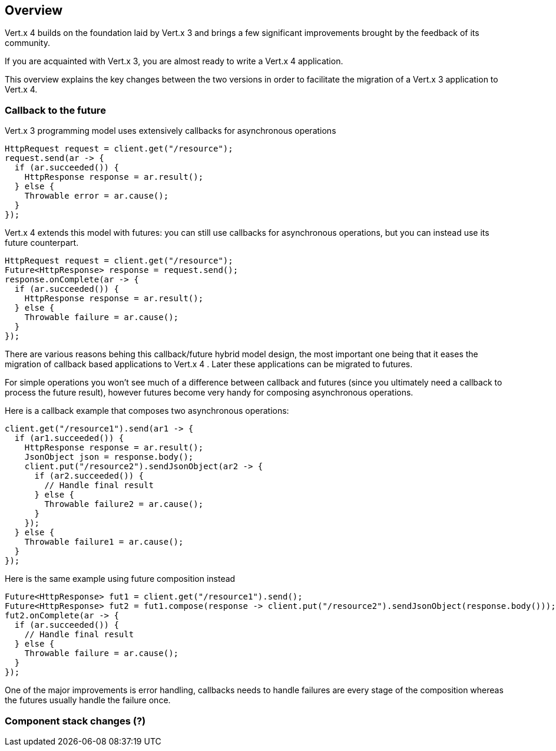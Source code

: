 == Overview

Vert.x 4 builds on the foundation laid by Vert.x 3 and brings a few significant improvements brought by the
feedback of its community.

If you are acquainted with Vert.x 3, you are almost ready to write a Vert.x 4 application.

This overview explains the key changes between the two versions in order to facilitate the migration of a Vert.x 3
application to Vert.x 4.

=== Callback to the future

Vert.x 3 programming model uses extensively callbacks for asynchronous operations

```java
HttpRequest request = client.get("/resource");
request.send(ar -> {
  if (ar.succeeded()) {
    HttpResponse response = ar.result();
  } else {
    Throwable error = ar.cause();
  }
});
```

Vert.x 4 extends this model with futures: you can still use callbacks for asynchronous operations, but you can instead
use its future counterpart.

```java
HttpRequest request = client.get("/resource");
Future<HttpResponse> response = request.send();
response.onComplete(ar -> {
  if (ar.succeeded()) {
    HttpResponse response = ar.result();
  } else {
    Throwable failure = ar.cause();
  }
});
```

There are various reasons behing this callback/future hybrid model design, the most important one being that it eases
the migration of callback based applications to Vert.x 4 . Later these applications can be migrated to futures.

For simple operations you won't see much of a difference between callback and futures (since you ultimately need a callback
to process the future result), however futures become very handy for composing asynchronous operations.

Here is a callback example that composes two asynchronous operations:

```java
client.get("/resource1").send(ar1 -> {
  if (ar1.succeeded()) {
    HttpResponse response = ar.result();
    JsonObject json = response.body();
    client.put("/resource2").sendJsonObject(ar2 -> {
      if (ar2.succeeded()) {
        // Handle final result
      } else {
        Throwable failure2 = ar.cause();
      }
    });
  } else {
    Throwable failure1 = ar.cause();
  }
});
```

Here is the same example using future composition instead

```java
Future<HttpResponse> fut1 = client.get("/resource1").send();
Future<HttpResponse> fut2 = fut1.compose(response -> client.put("/resource2").sendJsonObject(response.body()));
fut2.onComplete(ar -> {
  if (ar.succeeded()) {
    // Handle final result
  } else {
    Throwable failure = ar.cause();
  }
});
```

One of the major improvements is error handling, callbacks needs to handle failures are every stage
of the composition whereas the futures usually handle the failure once.

=== Component stack changes (?)

